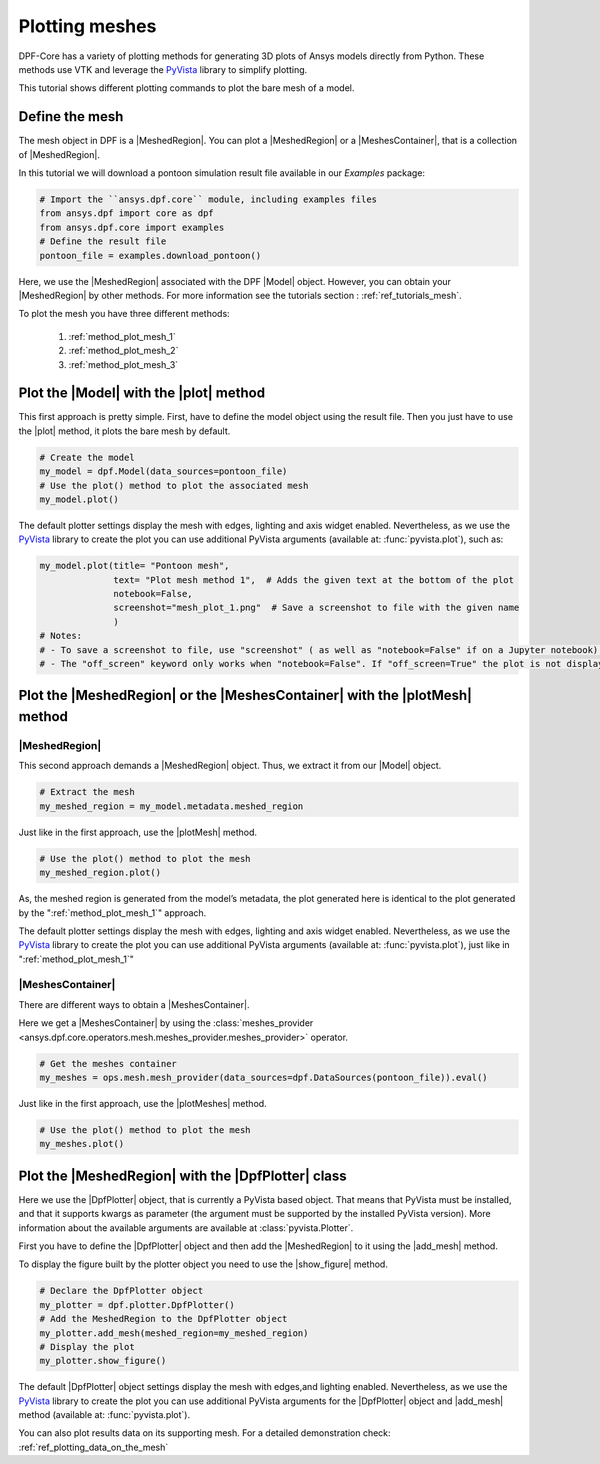 .. _ref_tutorials_plotting_meshes:

===============
Plotting meshes
===============

.. |MeshedRegion| replace:: :class:`MeshedRegion <ansys.dpf.core.meshed_region.MeshedRegion>`
.. |MeshesContainer| replace:: :class:`MeshesContainer <ansys.dpf.core.meshes_container.MeshesContainer>`,
.. |Model| replace:: :class:`Model <ansys.dpf.core.model.Model>`
.. |plot| replace:: :func:`plot()<ansys.dpf.core.model.Model.plot>`
.. |plotMesh| replace:: :func:`plot()<ansys.dpf.core.meshed_region.MeshedRegion.plot>`
.. |plotMeshes| replace:: :func:`plot()<ansys.dpf.core.meshes_container.MeshesContainer.plot>`
.. |DpfPlotter| replace:: :class:`DpfPlotter<ansys.dpf.core.plotter.DpfPlotter>`
.. |add_mesh| replace:: :func:`add_mesh()<ansys.dpf.core.plotter.DpfPlotter.add_mesh>`
.. |show_figure| replace:: :func:`show_figure()<ansys.dpf.core.plotter.DpfPlotter.show_figure>`

DPF-Core has a variety of plotting methods for generating 3D plots of
Ansys models directly from Python. These methods use VTK and leverage
the `PyVista <https://github.com/pyvista/pyvista>`_ library to
simplify plotting.

This tutorial shows different plotting commands to plot the bare mesh
of a model.

Define the mesh
---------------

The mesh object in DPF is a |MeshedRegion|. You can plot a |MeshedRegion| or a
|MeshesContainer|, that is a collection of |MeshedRegion|.

In this tutorial we will download a pontoon simulation result file available in
our `Examples` package:

.. code-block:: python

    # Import the ``ansys.dpf.core`` module, including examples files
    from ansys.dpf import core as dpf
    from ansys.dpf.core import examples
    # Define the result file
    pontoon_file = examples.download_pontoon()

Here, we use the |MeshedRegion| associated with the DPF |Model| object.
However, you can obtain your |MeshedRegion| by other methods. For more
information see the tutorials section : :ref:`ref_tutorials_mesh`.


To plot the mesh you have three different methods:

    1)  :ref:`method_plot_mesh_1`
    2)  :ref:`method_plot_mesh_2`
    3)  :ref:`method_plot_mesh_3`

.. _method_plot_mesh_1:

Plot the |Model| with the |plot| method
---------------------------------------

This first approach is pretty simple. First, have to define the model
object using the result file. Then you just have to use the |plot|
method, it plots the bare mesh by default.

.. code-block:: python

    # Create the model
    my_model = dpf.Model(data_sources=pontoon_file)
    # Use the plot() method to plot the associated mesh
    my_model.plot()

.. rst-class:: sphx-glr-script-out

 .. jupyter-execute::
    :hide-code:

    from ansys.dpf import core as dpf
    from ansys.dpf.core import examples
    pontoon_file = examples.download_pontoon()
    my_model = dpf.Model(data_sources=pontoon_file)
    my_model.plot()


The default plotter settings display the mesh with edges, lighting
and axis widget enabled. Nevertheless, as we use the
`PyVista <https://github.com/pyvista/pyvista>`_ library to create
the plot you can use additional PyVista arguments (available at:
:func:`pyvista.plot`), such as:

.. code-block:: python

    my_model.plot(title= "Pontoon mesh",
                  text= "Plot mesh method 1",  # Adds the given text at the bottom of the plot
                  notebook=False,
                  screenshot="mesh_plot_1.png"  # Save a screenshot to file with the given name
                  )
    # Notes:
    # - To save a screenshot to file, use "screenshot" ( as well as "notebook=False" if on a Jupyter notebook).
    # - The "off_screen" keyword only works when "notebook=False". If "off_screen=True" the plot is not displayed when running the code.

.. rst-class:: sphx-glr-script-out

 .. jupyter-execute::
    :hide-code:

    my_model.plot(title= "Pontoon mesh",
                  text= "Plot mesh method 1",
                  off_screen=True,
                  notebook=False,
                  screenshot="mesh_plot_1.png"
                  )

.. _method_plot_mesh_2:

Plot the |MeshedRegion| or the |MeshesContainer| with the |plotMesh| method
---------------------------------------------------------------------------

|MeshedRegion|
^^^^^^^^^^^^^^

This second approach demands a |MeshedRegion| object. Thus, we extract
it from our |Model| object.

.. code-block:: python

    # Extract the mesh
    my_meshed_region = my_model.metadata.meshed_region

Just like in the first approach, use the |plotMesh| method.

.. code-block:: python

    # Use the plot() method to plot the mesh
    my_meshed_region.plot()

.. rst-class:: sphx-glr-script-out

 .. jupyter-execute::
    :hide-code:

    my_meshed_region = my_model.metadata.meshed_region
    my_meshed_region.plot()

As, the meshed region is generated from the model’s metadata,
the plot generated here is identical to the plot generated by
the ":ref:`method_plot_mesh_1`" approach.

The default plotter settings display the mesh with edges, lighting
and axis widget enabled. Nevertheless, as we use the
`PyVista <https://github.com/pyvista/pyvista>`_ library to create
the plot you can use additional PyVista arguments (available at:
:func:`pyvista.plot`), just like in ":ref:`method_plot_mesh_1`"

|MeshesContainer|
^^^^^^^^^^^^^^^^^

There are different ways to obtain a |MeshesContainer|.

Here we get a |MeshesContainer| by using the :class:`meshes_provider <ansys.dpf.core.operators.mesh.meshes_provider.meshes_provider>`
operator.

.. code-block:: python

    # Get the meshes container
    my_meshes = ops.mesh.mesh_provider(data_sources=dpf.DataSources(pontoon_file)).eval()

Just like in the first approach, use the |plotMeshes| method.

.. code-block:: python

    # Use the plot() method to plot the mesh
    my_meshes.plot()

.. rst-class:: sphx-glr-script-out

 .. jupyter-execute::
    :hide-code:

    my_meshes = ops.mesh.mesh_provider(data_sources=dpf.DataSources(pontoon_file)).eval()
    my_meshes.plot()

.. _method_plot_mesh_3:

Plot the |MeshedRegion| with the |DpfPlotter| class
---------------------------------------------------

Here we use the |DpfPlotter| object, that is currently a PyVista based object.
That means that PyVista must be installed, and that it supports kwargs as
parameter (the argument must be supported by the installed PyVista version).
More information about the available arguments are available at :class:`pyvista.Plotter`.

First you have to define the |DpfPlotter| object and then add the |MeshedRegion|
to it using the |add_mesh| method.

To display the figure built by the plotter object you need to use the
|show_figure|  method.

.. code-block:: python

    # Declare the DpfPlotter object
    my_plotter = dpf.plotter.DpfPlotter()
    # Add the MeshedRegion to the DpfPlotter object
    my_plotter.add_mesh(meshed_region=my_meshed_region)
    # Display the plot
    my_plotter.show_figure()

.. rst-class:: sphx-glr-script-out

 .. jupyter-execute::
    :hide-code:

    my_plotter = dpf.plotter.DpfPlotter()
    my_plotter.add_mesh(meshed_region=my_meshed_region)
    my_plotter.show_figure()

The default |DpfPlotter| object settings display the mesh with edges,and lighting
enabled. Nevertheless, as we use the `PyVista <https://github.com/pyvista/pyvista>`_
library to create the plot you can use additional PyVista arguments for the |DpfPlotter|
object and |add_mesh| method
(available at: :func:`pyvista.plot`).

You can also plot results data on its supporting mesh. For a detailed demonstration
check: :ref:`ref_plotting_data_on_the_mesh`


